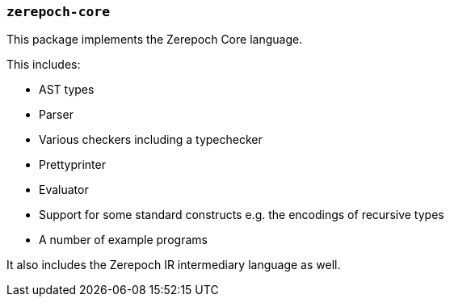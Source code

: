 === `zerepoch-core`

This package implements the Zerepoch Core language.

This includes:

- AST types
- Parser
- Various checkers including a typechecker
- Prettyprinter
- Evaluator
- Support for some standard constructs e.g. the encodings of recursive types
- A number of example programs

It also includes the Zerepoch IR intermediary language as well.
